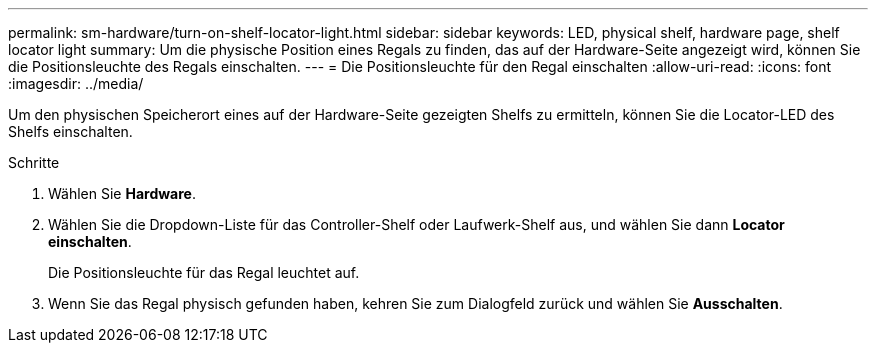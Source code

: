 ---
permalink: sm-hardware/turn-on-shelf-locator-light.html 
sidebar: sidebar 
keywords: LED, physical shelf, hardware page, shelf locator light 
summary: Um die physische Position eines Regals zu finden, das auf der Hardware-Seite angezeigt wird, können Sie die Positionsleuchte des Regals einschalten. 
---
= Die Positionsleuchte für den Regal einschalten
:allow-uri-read: 
:icons: font
:imagesdir: ../media/


[role="lead"]
Um den physischen Speicherort eines auf der Hardware-Seite gezeigten Shelfs zu ermitteln, können Sie die Locator-LED des Shelfs einschalten.

.Schritte
. Wählen Sie *Hardware*.
. Wählen Sie die Dropdown-Liste für das Controller-Shelf oder Laufwerk-Shelf aus, und wählen Sie dann *Locator einschalten*.
+
Die Positionsleuchte für das Regal leuchtet auf.

. Wenn Sie das Regal physisch gefunden haben, kehren Sie zum Dialogfeld zurück und wählen Sie *Ausschalten*.


